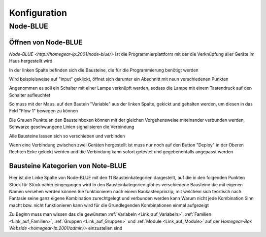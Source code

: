 .. _Link_auf_Konfiguration:

Konfiguration
*************

Node-BLUE
=========

Öffnen von Node-BLUE
--------------------

`Node-BLUE <http://homegear-ip:2001/node-blue/>` ist die Programmierplattform mit der die Verknüpfung aller Geräte im Haus hergestellt wird


.. image:: Node-BLUE.png


In der linken Spalte befinden sich die Bausteine, die für die Programmierung benötigt werden

Wird beispielsweise auf "input" geklickt, öffnet sich darunter ein Abschnitt mit neun verschiedenen Punkten 

Angenommen es soll ein Schalter mit einer Lampe verknüpft werden, sodass die Lampe mit einem Tastendruck auf den Schalter aufleuchtet 

So muss mit der Maus, auf den Bautein "Variable" aus der linken Spalte, gekickt und gehalten werden, um diesen in das Feld "Flow 1" bewegen zu können

Die Grauen Punkte an den Bausteinboxen können mit der gleichen Vorgehensweise miteinander verbunden werden, Schwarze geschwungene Linien signalisieren die Verbindung

Alle Bausteine lassen sich so verschieben und verbinden 

Wenn eine Verbindung zwischen zwei Geräten hergestellt ist muss nur noch auf den Button "Deploy" in der Oberen Rechten Ecke gekickt werden und die Verbindung kann sofort getestet und gegebenenfalls angepasst werden


Bausteine Kategorien von Note-BLUE
----------------------------------

.. image:: Node-BLUE-Bausteine.png

Hier ist die Linke Spalte von Node-BLUE mit den 11 Bausteinkategorien dargestellt, auf die in den folgenden Punkten Stück für Stück näher eingegangen wird
In den Bausteinkategorien gibt es verschiedene Bausteine die mit eigenen Namen versehen werden können
Sie funktionieren nach einem Baukastenprinzip, mit welchem sich teortisch nach Fantasie seine ganz eigene Kombination zurechtgelegt und verbunden werden kann
Warum nicht jede Kombination Sinn macht bzw. nicht funktionieren kann wird für die Grundlegenden Kombinationen einmal aufgezeigt

Zu Beginn muss man wissen das die gewünsten :ref:`Variabeln <Link_auf_Variabeln>`, :ref:`Familien <Link_auf_Familien>`, :ref:`Gruppen <Link_auf_Gruppen>` und :ref:`Module <Link_auf_Module>` auf der `Homegear-Box Webside <homegear-Ip:2001/admin/>` einzustellen sind

.. To do Verlinkungen noch fertig machen
